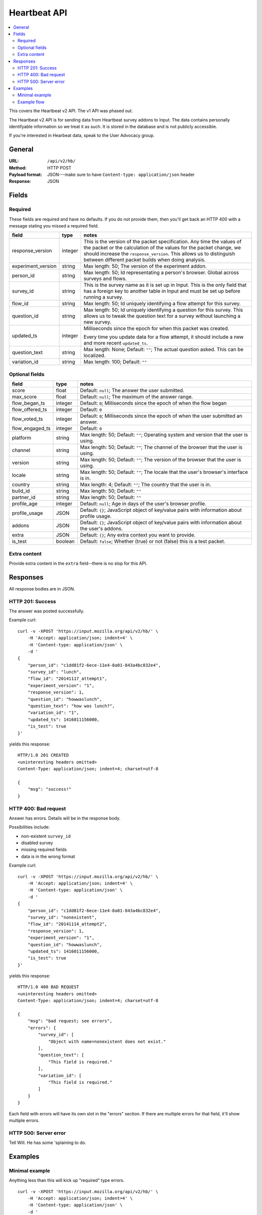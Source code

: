 ===============
 Heartbeat API
===============

.. contents::
   :local:

This covers the Heartbeat v2 API. The v1 API was phased out.

The Heartbeat v2 API is for sending data from Heartbeat survey addons
to Input. The data contains personally identifyable information so we
treat it as such. It is stored in the database and is not publicly
accessible.

If you're interested in Hearbeat data, speak to the User Advocacy
group.


General
=======

:URL:            ``/api/v2/hb/``
:Method:         HTTP POST
:Payload format: JSON---make sure to have ``Content-type: application/json``
                 header
:Response:       JSON


Fields
======

Required
--------

These fields are required and have no defaults. If you do not provide
them, then you'll get back an HTTP 400 with a message stating you
missed a required field.

+------------------+-------+--------------------------------------------------------+
|field             |type   |notes                                                   |
+==================+=======+========================================================+
|response_version  |integer|This is the version of the packet specification. Any    |
|                  |       |time the values of the packet or the calculation of the |
|                  |       |values for the packet change, we should increase the    |
|                  |       |``response_version``. This allows us to distinguish     |
|                  |       |between different packet builds when doing analysis.    |
+------------------+-------+--------------------------------------------------------+
|experiment_version|string |Max length: 50; The version of the experiment addon.    |
|                  |       |                                                        |
|                  |       |                                                        |
|                  |       |                                                        |
|                  |       |                                                        |
+------------------+-------+--------------------------------------------------------+
|person_id         |string |Max length: 50; Id representating a person's browser.   |
|                  |       |Global across surveys and flows.                        |
+------------------+-------+--------------------------------------------------------+
|survey_id         |string |This is the survey name as it is set up in Input. This  |
|                  |       |is the only field that has a foreign key to another     |
|                  |       |table in Input and must be set up before running a      |
|                  |       |survey.                                                 |
|                  |       |                                                        |
+------------------+-------+--------------------------------------------------------+
|flow_id           |string |Max length: 50; Id uniquely identifying a flow attempt  |
|                  |       |for this survey.                                        |
|                  |       |                                                        |
|                  |       |                                                        |
|                  |       |                                                        |
+------------------+-------+--------------------------------------------------------+
|question_id       |string |Max length: 50; Id uniquely identifying a question for  |
|                  |       |this survey. This allows us to tweak the question text  |
|                  |       |for a survey without launching a new survey.            |
|                  |       |                                                        |
|                  |       |                                                        |
+------------------+-------+--------------------------------------------------------+
|updated_ts        |integer|Milliseconds since the epoch for when this packet was   |
|                  |       |created.                                                |
|                  |       |                                                        |
|                  |       |Every time you update data for a flow attempt, it should|
|                  |       |include a new and more recent ``updated_ts``.           |
+------------------+-------+--------------------------------------------------------+
|question_text     |string |Max length: None; Default: ``""``; The actual question  |
|                  |       |asked. This can be localized.                           |
+------------------+-------+--------------------------------------------------------+
|variation_id      |string |Max length: 100; Default: ``""``                        |
+------------------+-------+--------------------------------------------------------+


Optional fields
---------------

+---------------+---------+--------------------------------------------------------+
|field          |type     |notes                                                   |
+===============+=========+========================================================+
|score          |float    |Default: ``null``; The answer the user submitted.       |
+---------------+---------+--------------------------------------------------------+
|max_score      |float    |Default: ``null``; The maximum of the answer range.     |
+---------------+---------+--------------------------------------------------------+
|flow_began_ts  |integer  |Default: ``0``; Milliseconds since the epoch of when the|
|               |         |flow began                                              |
+---------------+---------+--------------------------------------------------------+
|flow_offered_ts|integer  |Default: ``0``                                          |
+---------------+---------+--------------------------------------------------------+
|               |integer  |Default: ``0``; Milliseconds since the epoch of when the|
|flow_voted_ts  |         |user submitted an answer.                               |
+---------------+---------+--------------------------------------------------------+
|flow_engaged_ts|integer  |Default: ``0``                                          |
+---------------+---------+--------------------------------------------------------+
|platform       |string   |Max length: 50; Default: ``""``; Operating system and   |
|               |         |version that the user is using.                         |
+---------------+---------+--------------------------------------------------------+
|channel        |string   |Max length: 50; Default: ``""``; The channel of the     |
|               |         |browser that the user is using.                         |
+---------------+---------+--------------------------------------------------------+
|version        |string   |Max length: 50; Default: ``""``; The version of the     |
|               |         |browser that the user is using.                         |
+---------------+---------+--------------------------------------------------------+
|locale         |string   |Max length: 50; Default: ``""``; The locale that the    |
|               |         |user's browser's interface is in.                       |
+---------------+---------+--------------------------------------------------------+
|country        |string   |Max length: 4; Default: ``""``; The country that the    |
|               |         |user is in.                                             |
+---------------+---------+--------------------------------------------------------+
|build_id       |string   |Max length: 50; Default: ``""``                         |
+---------------+---------+--------------------------------------------------------+
|partner_id     |string   |Max length: 50; Default: ``""``                         |
+---------------+---------+--------------------------------------------------------+
|profile_age    |integer  |Default: ``null``; Age in days of the user's browser    |
|               |         |profile.                                                |
+---------------+---------+--------------------------------------------------------+
|profile_usage  |JSON     |Default: ``{}``; JavaScript object of key/value pairs   |
|               |         |with information about profile usage.                   |
+---------------+---------+--------------------------------------------------------+
|addons         |JSON     |Default: ``{}``; JavaScript object of key/value pairs   |
|               |         |with information about the user's addons.               |
+---------------+---------+--------------------------------------------------------+
|extra          |JSON     |Default: ``{}``; Any extra context you want to provide. |
+---------------+---------+--------------------------------------------------------+
|is_test        |boolean  |Default: ``false``; Whether (true) or not (false) this  |
|               |         |is a test packet.                                       |
+---------------+---------+--------------------------------------------------------+


Extra content
-------------

Provide extra content in the ``extra`` field--there is no slop for this API.


Responses
=========

All response bodies are in JSON.

HTTP 201: Success
-----------------

The answer was posted successfully.

Example curl::

    curl -v -XPOST 'https://input.mozilla.org/api/v2/hb/' \
        -H 'Accept: application/json; indent=4' \
        -H 'Content-type: application/json' \
        -d '
    {
        "person_id": "c1dd81f2-6ece-11e4-8a01-843a4bc832e4",
        "survey_id": "lunch",
        "flow_id": "20141117_attempt1",
        "experiment_version": "1",
        "response_version": 1,
        "question_id": "howwaslunch",
        "question_text": "how was lunch?",
        "variation_id": "1",
        "updated_ts": 1416011156000,
        "is_test": true
    }'

yields this response::

    HTTP/1.0 201 CREATED
    <uninteresting headers omitted>
    Content-Type: application/json; indent=4; charset=utf-8

    {
        "msg": "success!"
    }

HTTP 400: Bad request
---------------------

Answer has errors. Details will be in the response body.

Possibilities include:

* non-existent ``survey_id``
* disabled survey
* missing required fields
* data is in the wrong format

Example curl::

    curl -v -XPOST 'https://input.mozilla.org/api/v2/hb/' \
        -H 'Accept: application/json; indent=4' \
        -H 'Content-type: application/json' \
        -d '
    {
        "person_id": "c1dd81f2-6ece-11e4-8a01-843a4bc832e4",
        "survey_id": "nonexistent",
        "flow_id": "20141114_attempt2",
        "response_version": 1,
        "experiment_version": "1",
        "question_id": "howwaslunch",
        "updated_ts": 1416011156000,
        "is_test": true
    }'


yields this response::

    HTTP/1.0 400 BAD REQUEST
    <uninteresting headers omitted>
    Content-Type: application/json; indent=4; charset=utf-8

    {
        "msg": "bad request; see errors",
        "errors": {
            "survey_id": [
                "Object with name=nonexistent does not exist."
            ],
            "question_text": [
                "This field is required."
            ],
            "variation_id": [
                "This field is required."
            ]
        }
    }


Each field with errors will have its own slot in the "errors"
section. If there are multiple errors for that field, it'll show
multiple errors.


HTTP 500: Server error
----------------------

Tell Will. He has some 'splaining to do.


Examples
========

Minimal example
---------------

Anything less than this will kick up "required" type errors.

::

    curl -v -XPOST 'https://input.mozilla.org/api/v2/hb/' \
        -H 'Accept: application/json; indent=4' \
        -H 'Content-type: application/json' \
        -d '
    {
        "person_id": "c1dd81f2-6ece-11e4-8a01-843a4bc832e4",
        "survey_id": "lunch",
        "flow_id": "20141117_attempt1",
        "experiment_version": "1",
        "response_version": 1,
        "question_id": "howwaslunch",
        "question_text": "how was lunch?",
        "variation_id": "1",
        "updated_ts": 1416011156000,
        "is_test": true
    }'


Example flow
------------

(I'm totally making things up here, but maybe this is what it could
look like?)

Began:

::

    curl -v -XPOST $URL \
        -H 'Accept: application/json; indent=4' \
        -H 'Content-type: application/json' \
        -d '
    {
        "person_id": "c1dd81f2-6ece-11e4-8a01-843a4bc832e4",
        "survey_id": "lunch",
        "flow_id": "20141117_attempt5",
        "experiment_version": "1",
        "response_version": 1,
        "question_id": "howwaslunch",
        "updated_ts": 1416011156000,
        "question_text": "how was lunch?",
        "variation_id": "1",
        "score": null,
        "max_score": null,
        "flow_began_ts": 1416011100000,
        "flow_offered_ts": 0,
        "flow_voted_ts": 0,
        "flow_engaged_ts": 0,
        "platform": "",
        "channel": "",
        "version": "",
        "locale": "",
        "country": "",
        "build_id": "",
        "partner_id": "",
        "profile_age": null,
        "profile_usage": {},
        "addons": {},
        "extra": {},
        "is_test": true
    }'


Voted, but not engaged, yet::

    curl -v -XPOST $URL \
        -H 'Accept: application/json; indent=4' \
        -H 'Content-type: application/json' \
        -d '
    {
        "person_id": "c1dd81f2-6ece-11e4-8a01-843a4bc832e4",
        "survey_id": "lunch",
        "flow_id": "20141117_attempt7",
        "experiment_version": "1",
        "response_version": 1,
        "question_id": "howwaslunch",
        "updated_ts": 1416011180000,
        "question_text": "how was lunch?",
        "variation_id": "1",
        "score": 5.0,
        "max_score": 10.0,
        "flow_began_ts": 1416011100000,
        "flow_offered_ts": 1416011120000,
        "flow_voted_ts": 1416011130000,
        "flow_engaged_ts": 0,
        "platform": "Windows 7",
        "channel": "stable",
        "version": "33.1",
        "locale": "en-US",
        "locale": "US",
        "build_id": "e3b0971e-6ecf-11e4-af44-843a4bc832e4",
        "partner_id": "Phil, Prince of Heck",
        "profile_age": 365,
        "profile_usage": {"avgperday": "5"},
        "addons": {"count": 4, "badones": "plenty"},
        "extra": {"moonphase": "waning gibbous"},
        "is_test": true
    }'
